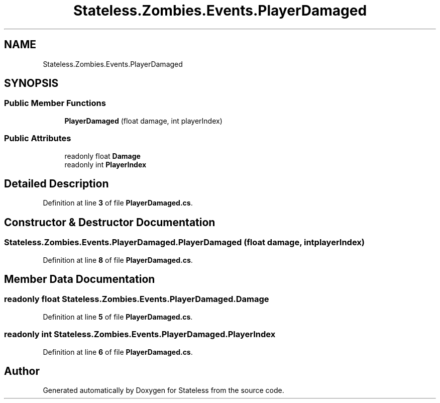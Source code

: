 .TH "Stateless.Zombies.Events.PlayerDamaged" 3 "Version 1.0.0" "Stateless" \" -*- nroff -*-
.ad l
.nh
.SH NAME
Stateless.Zombies.Events.PlayerDamaged
.SH SYNOPSIS
.br
.PP
.SS "Public Member Functions"

.in +1c
.ti -1c
.RI "\fBPlayerDamaged\fP (float damage, int playerIndex)"
.br
.in -1c
.SS "Public Attributes"

.in +1c
.ti -1c
.RI "readonly float \fBDamage\fP"
.br
.ti -1c
.RI "readonly int \fBPlayerIndex\fP"
.br
.in -1c
.SH "Detailed Description"
.PP 
Definition at line \fB3\fP of file \fBPlayerDamaged\&.cs\fP\&.
.SH "Constructor & Destructor Documentation"
.PP 
.SS "Stateless\&.Zombies\&.Events\&.PlayerDamaged\&.PlayerDamaged (float damage, int playerIndex)"

.PP
Definition at line \fB8\fP of file \fBPlayerDamaged\&.cs\fP\&.
.SH "Member Data Documentation"
.PP 
.SS "readonly float Stateless\&.Zombies\&.Events\&.PlayerDamaged\&.Damage"

.PP
Definition at line \fB5\fP of file \fBPlayerDamaged\&.cs\fP\&.
.SS "readonly int Stateless\&.Zombies\&.Events\&.PlayerDamaged\&.PlayerIndex"

.PP
Definition at line \fB6\fP of file \fBPlayerDamaged\&.cs\fP\&.

.SH "Author"
.PP 
Generated automatically by Doxygen for Stateless from the source code\&.
